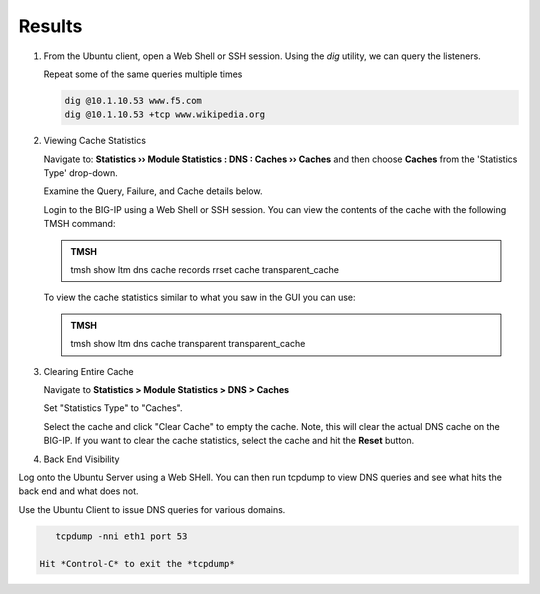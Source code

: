 Results
##################################

#. From the Ubuntu client, open a Web Shell or SSH session. Using the *dig* utility, we can query the listeners. 

   Repeat some of the same queries multiple times

   .. code-block:: console

      dig @10.1.10.53 www.f5.com
      dig @10.1.10.53 +tcp www.wikipedia.org
  
#. Viewing Cache Statistics

   Navigate to: **Statistics  ››  Module Statistics : DNS : Caches  ››  Caches** and then choose **Caches** from the 'Statistics Type' drop-down. 

   .. image:: /class2/media/router01_cache_click_view.png

   Examine the Query, Failure, and Cache details below.

   .. image:: /class2/media/router01_cache_view_details.png

   Login to the BIG-IP using a Web Shell or SSH session.  You can view the contents of the cache with the following TMSH command:

   .. admonition:: TMSH

      tmsh show ltm dns cache records rrset cache transparent_cache

   .. image:: /class2/media/tmsh_show_ltm_dns_cache_records.png

   To view the cache statistics similar to what you saw in the GUI you can use:

   .. admonition:: TMSH

      tmsh show ltm dns cache transparent transparent_cache

#. Clearing Entire Cache

   Navigate to **Statistics > Module Statistics > DNS > Caches**

   Set "Statistics Type" to "Caches".

   Select the cache and click "Clear Cache" to empty the cache. Note, this will clear the actual DNS cache on the BIG-IP. If you want to clear the cache statistics, select the cache and hit the **Reset** button.

#. Back End Visibility

Log onto the Ubuntu Server using a Web SHell. You can then run tcpdump to view DNS queries and see what hits the back end and what does not.

Use the Ubuntu Client to issue DNS queries for various domains.

.. code-block:: console

      tcpdump -nni eth1 port 53

   Hit *Control-C* to exit the *tcpdump* 

